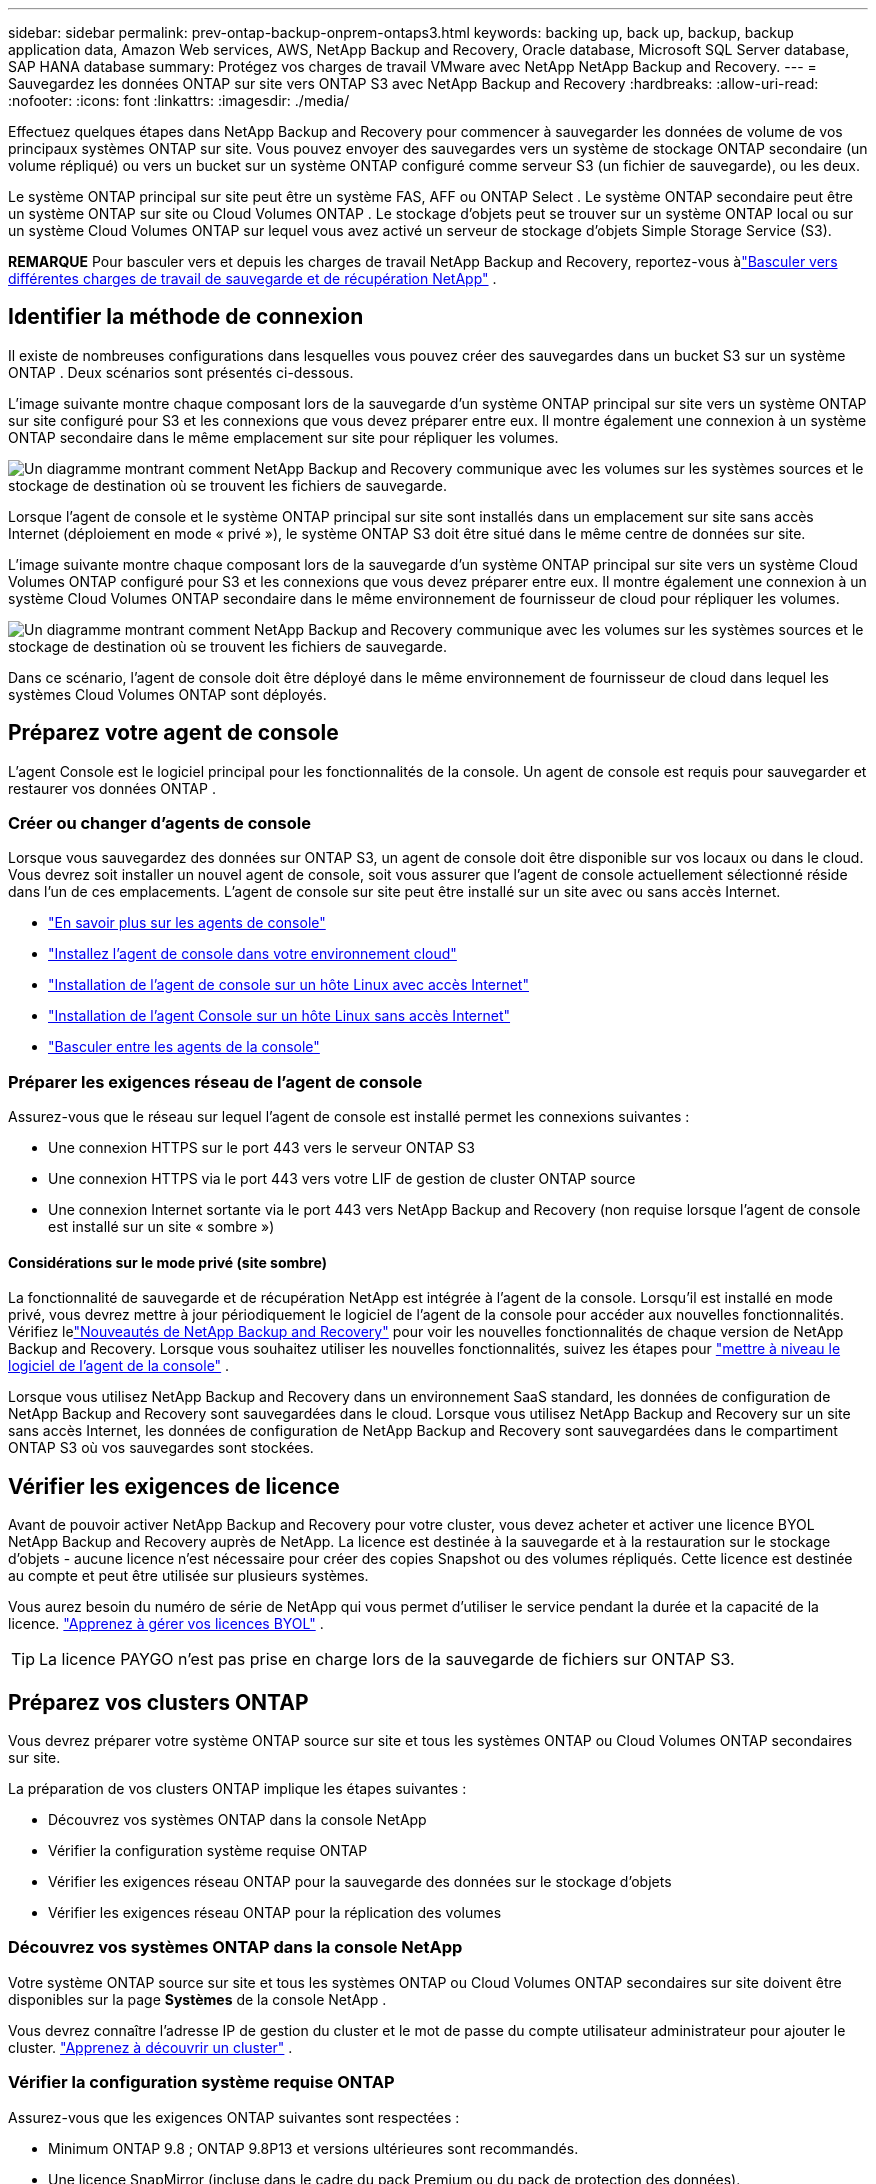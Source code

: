 ---
sidebar: sidebar 
permalink: prev-ontap-backup-onprem-ontaps3.html 
keywords: backing up, back up, backup, backup application data, Amazon Web services, AWS, NetApp Backup and Recovery, Oracle database, Microsoft SQL Server database, SAP HANA database 
summary: Protégez vos charges de travail VMware avec NetApp NetApp Backup and Recovery. 
---
= Sauvegardez les données ONTAP sur site vers ONTAP S3 avec NetApp Backup and Recovery
:hardbreaks:
:allow-uri-read: 
:nofooter: 
:icons: font
:linkattrs: 
:imagesdir: ./media/


[role="lead"]
Effectuez quelques étapes dans NetApp Backup and Recovery pour commencer à sauvegarder les données de volume de vos principaux systèmes ONTAP sur site.  Vous pouvez envoyer des sauvegardes vers un système de stockage ONTAP secondaire (un volume répliqué) ou vers un bucket sur un système ONTAP configuré comme serveur S3 (un fichier de sauvegarde), ou les deux.

Le système ONTAP principal sur site peut être un système FAS, AFF ou ONTAP Select .  Le système ONTAP secondaire peut être un système ONTAP sur site ou Cloud Volumes ONTAP .  Le stockage d'objets peut se trouver sur un système ONTAP local ou sur un système Cloud Volumes ONTAP sur lequel vous avez activé un serveur de stockage d'objets Simple Storage Service (S3).

[]
====
*REMARQUE* Pour basculer vers et depuis les charges de travail NetApp Backup and Recovery, reportez-vous àlink:br-start-switch-ui.html["Basculer vers différentes charges de travail de sauvegarde et de récupération NetApp"] .

====


== Identifier la méthode de connexion

Il existe de nombreuses configurations dans lesquelles vous pouvez créer des sauvegardes dans un bucket S3 sur un système ONTAP .  Deux scénarios sont présentés ci-dessous.

L'image suivante montre chaque composant lors de la sauvegarde d'un système ONTAP principal sur site vers un système ONTAP sur site configuré pour S3 et les connexions que vous devez préparer entre eux.  Il montre également une connexion à un système ONTAP secondaire dans le même emplacement sur site pour répliquer les volumes.

image:diagram_cloud_backup_onprem_ontap_s3.png["Un diagramme montrant comment NetApp Backup and Recovery communique avec les volumes sur les systèmes sources et le stockage de destination où se trouvent les fichiers de sauvegarde."]

Lorsque l'agent de console et le système ONTAP principal sur site sont installés dans un emplacement sur site sans accès Internet (déploiement en mode « privé »), le système ONTAP S3 doit être situé dans le même centre de données sur site.

L'image suivante montre chaque composant lors de la sauvegarde d'un système ONTAP principal sur site vers un système Cloud Volumes ONTAP configuré pour S3 et les connexions que vous devez préparer entre eux.  Il montre également une connexion à un système Cloud Volumes ONTAP secondaire dans le même environnement de fournisseur de cloud pour répliquer les volumes.

image:diagram_cloud_backup_onprem_ontap_s3_cloud.png["Un diagramme montrant comment NetApp Backup and Recovery communique avec les volumes sur les systèmes sources et le stockage de destination où se trouvent les fichiers de sauvegarde."]

Dans ce scénario, l'agent de console doit être déployé dans le même environnement de fournisseur de cloud dans lequel les systèmes Cloud Volumes ONTAP sont déployés.



== Préparez votre agent de console

L'agent Console est le logiciel principal pour les fonctionnalités de la console.  Un agent de console est requis pour sauvegarder et restaurer vos données ONTAP .



=== Créer ou changer d'agents de console

Lorsque vous sauvegardez des données sur ONTAP S3, un agent de console doit être disponible sur vos locaux ou dans le cloud.  Vous devrez soit installer un nouvel agent de console, soit vous assurer que l'agent de console actuellement sélectionné réside dans l'un de ces emplacements.  L'agent de console sur site peut être installé sur un site avec ou sans accès Internet.

* https://docs.netapp.com/us-en/console-setup-admin/concept-connectors.html["En savoir plus sur les agents de console"^]
* https://docs.netapp.com/us-en/console-setup-admin/concept-connectors.html#how-to-create-a-connector["Installez l'agent de console dans votre environnement cloud"^]
* https://docs.netapp.com/us-en/console-setup-admin/task-quick-start-connector-on-prem.html["Installation de l'agent de console sur un hôte Linux avec accès Internet"^]
* https://docs.netapp.com/us-en/console-setup-admin/task-quick-start-private-mode.html["Installation de l'agent Console sur un hôte Linux sans accès Internet"^]
* https://docs.netapp.com/us-en/console-setup-admin/task-manage-multiple-connectors.html#switch-between-connectors["Basculer entre les agents de la console"^]




=== Préparer les exigences réseau de l'agent de console

Assurez-vous que le réseau sur lequel l’agent de console est installé permet les connexions suivantes :

* Une connexion HTTPS sur le port 443 vers le serveur ONTAP S3
* Une connexion HTTPS via le port 443 vers votre LIF de gestion de cluster ONTAP source
* Une connexion Internet sortante via le port 443 vers NetApp Backup and Recovery (non requise lorsque l'agent de console est installé sur un site « sombre »)




==== Considérations sur le mode privé (site sombre)

La fonctionnalité de sauvegarde et de récupération NetApp est intégrée à l’agent de la console.  Lorsqu'il est installé en mode privé, vous devrez mettre à jour périodiquement le logiciel de l'agent de la console pour accéder aux nouvelles fonctionnalités.  Vérifiez lelink:whats-new.html["Nouveautés de NetApp Backup and Recovery"] pour voir les nouvelles fonctionnalités de chaque version de NetApp Backup and Recovery.  Lorsque vous souhaitez utiliser les nouvelles fonctionnalités, suivez les étapes pour https://docs.netapp.com/us-en/console-setup-admin/task-upgrade-connector.html["mettre à niveau le logiciel de l'agent de la console"^] .

Lorsque vous utilisez NetApp Backup and Recovery dans un environnement SaaS standard, les données de configuration de NetApp Backup and Recovery sont sauvegardées dans le cloud.  Lorsque vous utilisez NetApp Backup and Recovery sur un site sans accès Internet, les données de configuration de NetApp Backup and Recovery sont sauvegardées dans le compartiment ONTAP S3 où vos sauvegardes sont stockées.



== Vérifier les exigences de licence

Avant de pouvoir activer NetApp Backup and Recovery pour votre cluster, vous devez acheter et activer une licence BYOL NetApp Backup and Recovery auprès de NetApp.  La licence est destinée à la sauvegarde et à la restauration sur le stockage d'objets - aucune licence n'est nécessaire pour créer des copies Snapshot ou des volumes répliqués.  Cette licence est destinée au compte et peut être utilisée sur plusieurs systèmes.

Vous aurez besoin du numéro de série de NetApp qui vous permet d'utiliser le service pendant la durée et la capacité de la licence. link:br-start-licensing.html["Apprenez à gérer vos licences BYOL"] .


TIP: La licence PAYGO n'est pas prise en charge lors de la sauvegarde de fichiers sur ONTAP S3.



== Préparez vos clusters ONTAP

Vous devrez préparer votre système ONTAP source sur site et tous les systèmes ONTAP ou Cloud Volumes ONTAP secondaires sur site.

La préparation de vos clusters ONTAP implique les étapes suivantes :

* Découvrez vos systèmes ONTAP dans la console NetApp
* Vérifier la configuration système requise ONTAP
* Vérifier les exigences réseau ONTAP pour la sauvegarde des données sur le stockage d'objets
* Vérifier les exigences réseau ONTAP pour la réplication des volumes




=== Découvrez vos systèmes ONTAP dans la console NetApp

Votre système ONTAP source sur site et tous les systèmes ONTAP ou Cloud Volumes ONTAP secondaires sur site doivent être disponibles sur la page *Systèmes* de la console NetApp .

Vous devrez connaître l’adresse IP de gestion du cluster et le mot de passe du compte utilisateur administrateur pour ajouter le cluster. https://docs.netapp.com/us-en/storage-management-ontap-onprem/task-discovering-ontap.html["Apprenez à découvrir un cluster"^] .



=== Vérifier la configuration système requise ONTAP

Assurez-vous que les exigences ONTAP suivantes sont respectées :

* Minimum ONTAP 9.8 ; ONTAP 9.8P13 et versions ultérieures sont recommandés.
* Une licence SnapMirror (incluse dans le cadre du pack Premium ou du pack de protection des données).
+
*Remarque :* le « Hybrid Cloud Bundle » n'est pas requis lors de l'utilisation de NetApp Backup and Recovery.

+
Apprenez à https://docs.netapp.com/us-en/ontap/system-admin/manage-licenses-concept.html["gérez vos licences de cluster"^] .

* L'heure et le fuseau horaire sont correctement réglés.  Apprenez à https://docs.netapp.com/us-en/ontap/system-admin/manage-cluster-time-concept.html["configurer l'heure de votre cluster"^] .
* Si vous envisagez de répliquer des données, vous devez vérifier que les systèmes source et de destination exécutent des versions ONTAP compatibles avant de répliquer les données.
+
https://docs.netapp.com/us-en/ontap/data-protection/compatible-ontap-versions-snapmirror-concept.html["Afficher les versions ONTAP compatibles pour les relations SnapMirror"^] .





=== Vérifier les exigences réseau ONTAP pour la sauvegarde des données sur le stockage d'objets

Vous devez vous assurer que les exigences suivantes sont respectées sur le système qui se connecte au stockage d’objets.

[NOTE]
====
* Lorsque vous utilisez une architecture de sauvegarde en éventail, les paramètres doivent être configurés sur le système de stockage _principal_.
* Lorsque vous utilisez une architecture de sauvegarde en cascade, les paramètres doivent être configurés sur le système de stockage _secondaire_.
+
link:prev-ontap-protect-journey.html["En savoir plus sur les types d'architecture de sauvegarde"] .



====
Les exigences de mise en réseau du cluster ONTAP suivantes sont nécessaires :

* Le cluster ONTAP initie une connexion HTTPS via un port spécifié par l'utilisateur depuis le LIF intercluster vers le serveur ONTAP S3 pour les opérations de sauvegarde et de restauration.  Le port est configurable lors de la configuration de la sauvegarde.
+
ONTAP lit et écrit des données vers et depuis le stockage d'objets. Le stockage d'objets ne s'initialise jamais, il répond simplement.

* ONTAP nécessite une connexion entrante de l'agent de console au LIF de gestion du cluster.
* Un LIF intercluster est requis sur chaque nœud ONTAP qui héberge les volumes que vous souhaitez sauvegarder.  Le LIF doit être associé à l'_IPspace_ ONTAP doit utiliser pour se connecter au stockage d'objets. https://docs.netapp.com/us-en/ontap/networking/standard_properties_of_ipspaces.html["En savoir plus sur IPspaces"^] .
+
Lorsque vous configurez NetApp Backup and Recovery, vous êtes invité à indiquer l'espace IP à utiliser. Vous devez choisir l’espace IP auquel chaque LIF est associé. Il peut s'agir de l'espace IP « par défaut » ou d'un espace IP personnalisé que vous avez créé.

* Les LIF intercluster des nœuds peuvent accéder au magasin d'objets (non requis lorsque l'agent de console est installé sur un site « sombre »).
* Les serveurs DNS ont été configurés pour la machine virtuelle de stockage où se trouvent les volumes.  Découvrez comment https://docs.netapp.com/us-en/ontap/networking/configure_dns_services_auto.html["configurer les services DNS pour le SVM"^] .
* Si vous utilisez un espace IP différent de celui par défaut, vous devrez peut-être créer une route statique pour accéder au stockage d'objets.
* Mettez à jour les règles de pare-feu, si nécessaire, pour autoriser les connexions du service NetApp Backup and Recovery d' ONTAP au stockage d'objets via le port que vous avez spécifié (généralement le port 443) et le trafic de résolution de noms de la machine virtuelle de stockage vers le serveur DNS via le port 53 (TCP/UDP).




=== Vérifier les exigences réseau ONTAP pour la réplication des volumes

Si vous prévoyez de créer des volumes répliqués sur un système ONTAP secondaire à l'aide de NetApp Backup and Recovery, assurez-vous que les systèmes source et de destination répondent aux exigences réseau suivantes.



==== Exigences de mise en réseau ONTAP sur site

* Si le cluster se trouve dans vos locaux, vous devez disposer d’une connexion entre votre réseau d’entreprise et votre réseau virtuel chez le fournisseur de cloud.  Il s’agit généralement d’une connexion VPN.
* Les clusters ONTAP doivent répondre à des exigences supplémentaires en matière de sous-réseau, de port, de pare-feu et de cluster.
+
Étant donné que vous pouvez répliquer vers Cloud Volumes ONTAP ou vers des systèmes locaux, examinez les exigences de peering pour les systèmes ONTAP locaux. https://docs.netapp.com/us-en/ontap-sm-classic/peering/reference_prerequisites_for_cluster_peering.html["Consultez les conditions préalables pour le peering de cluster dans la documentation ONTAP"^] .





==== Exigences réseau de Cloud Volumes ONTAP

* Le groupe de sécurité de l'instance doit inclure les règles entrantes et sortantes requises : en particulier, les règles pour ICMP et les ports 11104 et 11105.  Ces règles sont incluses dans le groupe de sécurité prédéfini.




== Préparez ONTAP S3 comme cible de sauvegarde

Vous devez activer un serveur de stockage d'objets Simple Storage Service (S3) dans le cluster ONTAP que vous prévoyez d'utiliser pour les sauvegardes de stockage d'objets. Voir le https://docs.netapp.com/us-en/ontap/s3-config/index.html["Documentation ONTAP S3"^] pour plus de détails.

*Remarque :* vous pouvez ajouter ce cluster à la page *Systèmes* de la console, mais il n'est pas identifié comme étant un serveur de stockage d'objets S3 et vous ne pouvez pas glisser-déposer un système source sur ce système S3 pour lancer l'activation de la sauvegarde.

Ce système ONTAP doit répondre aux exigences suivantes.

Versions ONTAP prises en charge:: ONTAP 9.8 et versions ultérieures sont requis pour les systèmes ONTAP sur site.  ONTAP 9.9.1 et versions ultérieures sont requis pour les systèmes Cloud Volumes ONTAP .
Informations d'identification S3:: Vous devez avoir créé un utilisateur S3 pour contrôler l'accès à votre stockage ONTAP S3. https://docs.netapp.com/us-en/ontap/s3-config/create-s3-user-task.html["Consultez la documentation ONTAP S3 pour plus de détails"^] .
+
--
Lorsque vous configurez la sauvegarde sur ONTAP S3, l'assistant de sauvegarde vous demande une clé d'accès S3 et une clé secrète pour un compte utilisateur.  Le compte utilisateur permet à NetApp Backup and Recovery d'authentifier et d'accéder aux buckets ONTAP S3 utilisés pour stocker les sauvegardes.  Les clés sont nécessaires pour ONTAP S3 sache qui fait la demande.

Ces clés d’accès doivent être associées à un utilisateur disposant des autorisations suivantes :

[source, json]
----
"s3:ListAllMyBuckets",
"s3:ListBucket",
"s3:GetObject",
"s3:PutObject",
"s3:DeleteObject",
"s3:CreateBucket"
----
--




== Activer les sauvegardes sur vos volumes ONTAP

Activez les sauvegardes à tout moment directement depuis votre système sur site.

Un assistant vous guide à travers les principales étapes suivantes :

* Sélectionnez les volumes que vous souhaitez sauvegarder
* Définir la stratégie et les politiques de sauvegarde
* Revoyez vos sélections


Vous pouvez également<<Afficher les commandes API>> à l'étape de révision, vous pouvez donc copier le code pour automatiser l'activation de la sauvegarde pour les futurs systèmes.



=== Démarrer l'assistant

.Étapes
. Accédez à l’assistant d’activation de sauvegarde et de récupération en utilisant l’une des méthodes suivantes :
+
** Depuis la page *Systèmes* de la console, sélectionnez le système et sélectionnez *Activer > Volumes de sauvegarde* à côté de Sauvegarde et récupération dans le panneau de droite.
** Sélectionnez *Volumes* dans la barre de sauvegarde et de récupération.  Dans l'onglet Volumes, sélectionnez l'option *Actions (...)* et sélectionnez *Activer la sauvegarde* pour un seul volume (qui n'a pas déjà la réplication ou la sauvegarde vers le stockage d'objets activée).


+
La page d’introduction de l’assistant affiche les options de protection, notamment les instantanés locaux, les réplications et les sauvegardes.  Si vous avez effectué la deuxième option de cette étape, la page Définir la stratégie de sauvegarde s’affiche avec un volume sélectionné.

. Continuez avec les options suivantes :
+
** Si vous disposez déjà d’un agent de console, vous êtes prêt.  Sélectionnez simplement *Suivant*.
** Si vous n’avez pas d’agent de console, l’option *Ajouter un agent de console* apparaît. <<Préparez votre agent de console>> .






=== Sélectionnez les volumes que vous souhaitez sauvegarder

Choisissez les volumes que vous souhaitez protéger.  Un volume protégé est un volume qui possède un ou plusieurs des éléments suivants : politique de snapshot, politique de réplication, politique de sauvegarde vers un objet.

Vous pouvez choisir de protéger les volumes FlexVol ou FlexGroup ; cependant, vous ne pouvez pas sélectionner une combinaison de ces volumes lors de l'activation de la sauvegarde pour un système.  Découvrez commentlink:prev-ontap-backup-manage.html["activer la sauvegarde pour des volumes supplémentaires dans le système"] (FlexVol ou FlexGroup) après avoir configuré la sauvegarde pour les volumes initiaux.

[NOTE]
====
* Vous ne pouvez activer une sauvegarde que sur un seul volume FlexGroup à la fois.
* Les volumes que vous sélectionnez doivent avoir le même paramètre SnapLock .  SnapLock Enterprise doit être activé sur tous les volumes ou SnapLock doit être désactivé.


====
.Étapes
Notez que si les volumes que vous choisissez ont déjà des stratégies de snapshot ou de réplication appliquées, les stratégies que vous sélectionnez ultérieurement remplaceront ces stratégies existantes.

. Dans la page Sélectionner les volumes, sélectionnez le ou les volumes que vous souhaitez protéger.
+
** Vous pouvez également filtrer les lignes pour afficher uniquement les volumes avec certains types de volumes, styles et plus encore pour faciliter la sélection.
** Après avoir sélectionné le premier volume, vous pouvez sélectionner tous les volumes FlexVol (les volumes FlexGroup ne peuvent être sélectionnés qu'un par un).  Pour sauvegarder tous les volumes FlexVol existants, cochez d’abord un volume, puis cochez la case dans la ligne de titre.
** Pour sauvegarder des volumes individuels, cochez la case correspondant à chaque volume.


. Sélectionnez *Suivant*.




=== Définir la stratégie de sauvegarde

La définition de la stratégie de sauvegarde implique la configuration des options suivantes :

* Options de protection : si vous souhaitez implémenter une ou toutes les options de sauvegarde : instantanés locaux, réplication et sauvegarde sur le stockage d'objets
* Architecture : si vous souhaitez utiliser une architecture de sauvegarde en éventail ou en cascade
* Politique d'instantané local
* Cible et politique de réplication
* Sauvegarde des informations de stockage d'objets (fournisseur, cryptage, mise en réseau, politique de sauvegarde et options d'exportation).


.Étapes
. Dans la page Définir la stratégie de sauvegarde, choisissez une ou toutes les options suivantes.  Les trois sont sélectionnés par défaut :
+
** *Instantanés locaux* : crée des copies d'instantanés locaux.
** *Réplication* : crée des volumes répliqués sur un autre système de stockage ONTAP .
** *Sauvegarde* : sauvegarde les volumes dans un bucket sur un système ONTAP configuré pour S3.


. *Architecture* : Si vous avez choisi à la fois la réplication et la sauvegarde, choisissez l'un des flux d'informations suivants :
+
** *En cascade* : les données de sauvegarde circulent du système principal vers le système secondaire, puis du système secondaire vers le stockage d'objets.
** *Fan out* : les données de sauvegarde circulent du système principal vers le système secondaire _et_ du système principal vers le stockage d'objets.
+
Pour plus de détails sur ces architectures, reportez-vous àlink:prev-ontap-protect-journey.html["Planifiez votre voyage de protection"] .



. *Instantané local* : choisissez une politique d'instantané existante ou créez-en une nouvelle.
+

TIP: Si vous souhaitez créer une politique personnalisée avant d'activer le Snapshot, vous pouvez utiliser System Manager ou l'interface de ligne de commande ONTAP. `snapmirror policy create` commande. Se référer à .

+

TIP: Pour créer une politique personnalisée à l'aide de ce service, reportez-vous àlink:br-use-policies-create.html["Créer une politique"] .

+
Pour créer une politique, sélectionnez *Créer une nouvelle politique* et procédez comme suit :

+
** Entrez le nom de la politique.
** Sélectionnez jusqu'à cinq programmes, généralement de fréquences différentes.
** Sélectionnez *Créer*.


. *Réplication* : Si vous avez sélectionné *Réplication*, définissez les options suivantes :
+
** *Cible de réplication* : sélectionnez le système de destination et le SVM.  Vous pouvez également sélectionner l'agrégat de destination (ou les agrégats pour les volumes FlexGroup ) et un préfixe ou un suffixe qui sera ajouté au nom du volume répliqué.
** *Politique de réplication* : Choisissez une politique de réplication existante ou créez-en une nouvelle.
+
Pour créer une politique, sélectionnez *Créer une nouvelle politique* et procédez comme suit :

+
*** Entrez le nom de la politique.
*** Sélectionnez jusqu'à cinq programmes, généralement de fréquences différentes.
*** Sélectionnez *Créer*.




. *Sauvegarder vers l'objet* : Si vous avez sélectionné *Sauvegarder*, définissez les options suivantes :
+
** *Fournisseur* : Sélectionnez * ONTAP S3*.
** *Paramètres du fournisseur* : saisissez les détails du nom de domaine complet (FQDN) du serveur S3, le port, ainsi que la clé d'accès et la clé secrète des utilisateurs.
+
La clé d'accès et la clé secrète sont destinées à l'utilisateur que vous avez créé pour donner au cluster ONTAP l'accès au bucket S3.

** *Mise en réseau* : choisissez l’espace IP dans le cluster ONTAP source où résident les volumes que vous souhaitez sauvegarder.  Les LIF intercluster pour cet espace IP doivent disposer d'un accès Internet sortant (non requis lorsque l'agent de console est installé sur un site « sombre »).
+

TIP: La sélection de l'espace IP correct garantit que NetApp Backup and Recovery peut établir une connexion d' ONTAP à votre stockage d'objets ONTAP S3.

** *Politique de sauvegarde* : sélectionnez une politique de sauvegarde existante ou créez-en une nouvelle.
+

TIP: Vous pouvez créer une politique avec System Manager ou l'interface de ligne de commande ONTAP .  Pour créer une politique personnalisée à l'aide de l'interface de ligne de commande ONTAP `snapmirror policy create` commande, se référer à .

+

TIP: Pour créer une politique personnalisée à l'aide de ce service, reportez-vous àlink:br-use-policies-create.html["Créer une politique"] .

+
Pour créer une politique, sélectionnez *Créer une nouvelle politique* et procédez comme suit :

+
*** Entrez le nom de la politique.
*** Sélectionnez jusqu'à cinq programmes, généralement de fréquences différentes.
*** Pour les stratégies de sauvegarde sur objet, définissez les paramètres DataLock et Ransomware Protection.  Pour plus de détails sur DataLock et la protection contre les ransomwares, reportez-vous àlink:prev-ontap-policy-object-options.html["Paramètres de la politique de sauvegarde sur objet"] .
*** Sélectionnez *Créer*.




+
** *Exporter des copies Snapshot existantes vers le stockage d'objets en tant que fichiers de sauvegarde* : s'il existe des copies snapshot locales pour les volumes de ce système qui correspondent à l'étiquette de planification de sauvegarde que vous venez de sélectionner (par exemple, quotidienne, hebdomadaire, etc.), cette invite supplémentaire s'affiche.  Cochez cette case pour que tous les instantanés historiques soient copiés vers le stockage d'objets en tant que fichiers de sauvegarde afin de garantir la protection la plus complète pour vos volumes.


. Sélectionnez *Suivant*.




=== Revoyez vos sélections

C'est l'occasion de revoir vos sélections et de faire des ajustements, si nécessaire.

.Étapes
. Dans la page Révision, vérifiez vos sélections.
. Cochez éventuellement la case pour *Synchroniser automatiquement les étiquettes de politique de snapshot avec les étiquettes de politique de réplication et de sauvegarde*.  Cela crée des instantanés avec une étiquette qui correspond aux étiquettes des politiques de réplication et de sauvegarde.  Si les politiques ne correspondent pas, les sauvegardes ne seront pas créées.
. Sélectionnez *Activer la sauvegarde*.


.Résultat
NetApp Backup and Recovery commence à effectuer les sauvegardes initiales de vos volumes.  Le transfert de base du volume répliqué et du fichier de sauvegarde inclut une copie complète des données sources.  Les transferts ultérieurs contiennent des copies différentielles des données de stockage principales contenues dans les copies instantanées.

Un volume répliqué est créé dans le cluster de destination qui sera synchronisé avec le volume de stockage principal.

Un compartiment S3 est créé dans le compte de service indiqué par la clé d'accès S3 et la clé secrète que vous avez saisies, et les fichiers de sauvegarde y sont stockés.

Le tableau de bord de sauvegarde des volumes s'affiche pour vous permettre de surveiller l'état des sauvegardes.

Vous pouvez également surveiller l’état des tâches de sauvegarde et de restauration à l’aide de l’link:br-use-monitor-tasks.html["Page de surveillance des tâches"] .



=== Afficher les commandes API

Vous souhaiterez peut-être afficher et éventuellement copier les commandes API utilisées dans l’assistant d’activation de la sauvegarde et de la récupération.  Vous souhaiterez peut-être faire cela pour automatiser l’activation de la sauvegarde dans les futurs systèmes.

.Étapes
. Dans l’assistant d’activation de la sauvegarde et de la récupération, sélectionnez *Afficher la demande d’API*.
. Pour copier les commandes dans le presse-papiers, sélectionnez l'icône *Copier*.

